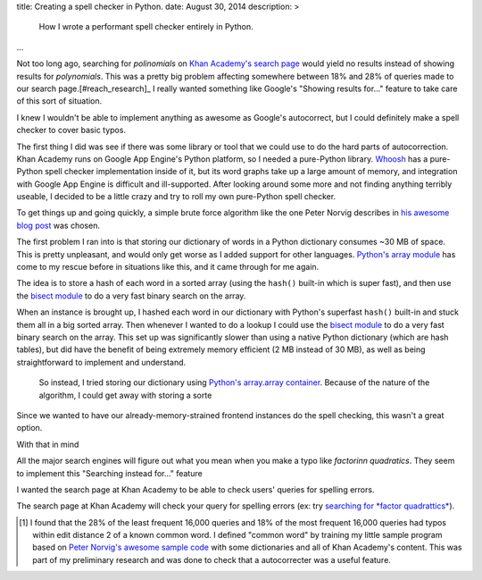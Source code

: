 title: Creating a spell checker in Python.
date: August 30, 2014
description: >
    How I wrote a performant spell checker entirely in Python.
...

Not too long ago, searching for *polinomials* on `Khan Academy's search page <https://www.khanacademy.org/search>`_ would yield no results instead of showing results for *polynomials*. This was a pretty big problem affecting somewhere between 18% and 28% of queries made to our search page.[#reach_research]_ I really wanted something like Google's "Showing results for..." feature to take care of this sort of situation.

.. image:: /images/showing_results_for.png
    :alt: Google's "Showing results for..." feature.

I knew I wouldn't be able to implement anything as awesome as Google's autocorrect, but I could definitely make a spell checker to cover basic typos.

The first thing I did was see if there was some library or tool that we could use to do the hard parts of autocorrection. Khan Academy runs on Google App Engine's Python platform, so I needed a pure-Python library. `Whoosh <https://pypi.python.org/pypi/Whoosh/>`_ has a pure-Python spell checker implementation inside of it, but its word graphs take up a large amount of memory, and integration with Google App Engine is difficult and ill-supported. After looking around some more and not finding anything terribly useable, I decided to be a little crazy and try to roll my own pure-Python spell checker.

To get things up and going quickly, a simple brute force algorithm like the one Peter Norvig describes in `his awesome blog post <http://norvig.com/spell-correct.html>`_ was chosen.

The first problem I ran into is that storing our dictionary of words in a Python dictionary consumes ~30 MB of space. This is pretty unpleasant, and would only get worse as I added support for other languages. `Python's array module <https://docs.python.org/2/library/array.html>`_ has come to my rescue before in situations like this, and it came through for me again.

The idea is to store a hash of each word in a sorted array (using the ``hash()`` built-in which is super fast), and then use the `bisect module <https://docs.python.org/2/library/bisect.html>`_ to do a very fast binary search on the array.

When an instance is brought up, I hashed each word in our dictionary with Python's superfast ``hash()`` built-in and stuck them all in a big sorted array. Then whenever I wanted to do a lookup I could use the `bisect module <https://docs.python.org/2/library/bisect.html>`_ to do a very fast binary search on the array. This set up was significantly slower than using a native Python dictionary (which are hash tables), but did have the benefit of being extremely memory efficient (2 MB instead of 30 MB), as well as being straightforward to implement and understand.






 So instead, I tried storing our dictionary using `Python's array.array container <https://docs.python.org/2/library/array.html>`_. Because of the nature of the algorithm, I could get away with storing a sorte

Since we wanted to have our already-memory-strained frontend instances do the spell checking, this wasn't a great option.

With that in mind

All the major search engines will figure out what you mean when you make a typo like *factorinn quadratics*. They seem to implement this "Searching instead for..." feature 

I wanted the search page at Khan Academy to be able to check users' queries for spelling errors.

The search page at Khan Academy will check your query for spelling errors (ex: try `searching for *factor quadrattics* <https://www.khanacademy.org/search?page_search_query=factor+quadrattics>`_).

.. [#reach_research] I found that the 28% of the least frequent 16,000 queries and 18% of the most frequent 16,000 queries had typos within edit distance 2 of a known common word. I defined "common word" by training my little sample program based on `Peter Norvig's awesome sample code <http://norvig.com/spell-correct.html>`_ with some dictionaries and all of Khan Academy's content. This was part of my preliminary research and was done to check that a autocorrecter was a useful feature.
